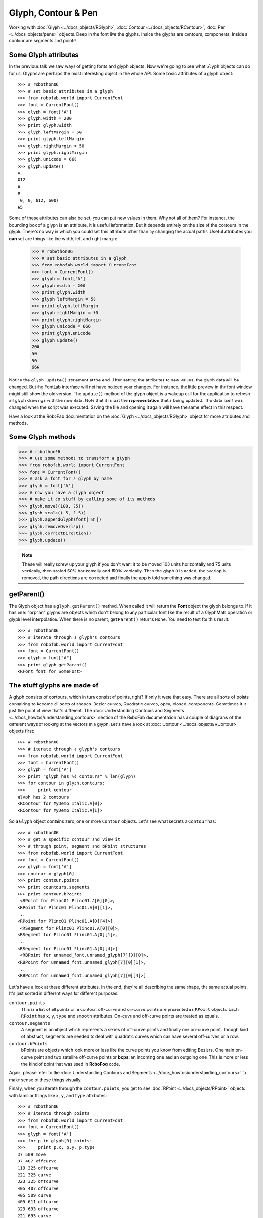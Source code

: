 ====================
Glyph, Contour & Pen
====================

.. image:: ../../images/RGlyph.gif

Working with :doc:`Glyph <../docs_objects/RGlyph>`, :doc:`Contour <../docs_objects/RContour>`, :doc:`Pen <../docs_objects/pens>` objects. Deep in the font live the glyphs. Inside the glyphs are contours, components. Inside a contour are segments and points!

---------------------
Some Glyph attributes
---------------------

In the previous talk we saw ways of getting fonts and glyph objects. Now we're going to see what ``Glyph`` objects can do for us. Glyphs are perhaps the most interesting object in the whole API. Some basic attributes of a glyph object::

    >>> # robothon06
    >>> # set basic attributes in a glyph
    >>> from robofab.world import CurrentFont
    >>> font = CurrentFont()
    >>> glyph = font['A']
    >>> glyph.width = 200
    >>> print glyph.width
    >>> glyph.leftMargin = 50
    >>> print glyph.leftMargin
    >>> glyph.rightMargin = 50
    >>> print glyph.rightMargin
    >>> glyph.unicode = 666
    >>> glyph.update()
    A
    812
    0
    0
    (0, 0, 812, 600)
    65

Some of these attributes can also be set, you can put new values in them. Why not all of them? For instance, the bounding box of a glyph is an attribute, it is useful information. But it depends entirely on the size of the contours in the glyph. There's no way in which you could set this attribute other than by changing the actual paths. Useful attributes you **can** set are things like the width, left and right margin:

    >>> # robothon06
    >>> # set basic attributes in a glyph
    >>> from robofab.world import CurrentFont
    >>> font = CurrentFont()
    >>> glyph = font['A']
    >>> glyph.width = 200
    >>> print glyph.width
    >>> glyph.leftMargin = 50
    >>> print glyph.leftMargin
    >>> glyph.rightMargin = 50
    >>> print glyph.rightMargin
    >>> glyph.unicode = 666
    >>> print glyph.unicode
    >>> glyph.update()
    200
    50
    50
    666

Notice the ``glyph.update()`` statement at the end. After setting the attributes to new values, the glyph data will be changed. But the FontLab interface will not have noticed your changes. For instance, the little preview in the font window might still show the old version. The ``update()`` method of the glyph object is a wakeup call for the application to refresh all glyph drawings with the new data. Note that it is just the **representation** that's being updated. The data itself was changed when the script was executed. Saving the file and opening it again will have the same effect in this respect.

Have a look at the RoboFab documentation on the :doc:`Glyph <../docs_objects/RGlyph>` object for more attributes and methods.

------------------
Some Glyph methods
------------------

.. code::

    >>> # robothon06
    >>> # use some methods to transform a glyph
    >>> from robofab.world import CurrentFont
    >>> font = CurrentFont()
    >>> # ask a font for a glyph by name
    >>> glyph = font['A']
    >>> # now you have a glyph object
    >>> # make it do stuff by calling some of its methods
    >>> glyph.move((100, 75))
    >>> glyph.scale((.5, 1.5))
    >>> glyph.appendGlyph(font['B'])
    >>> glyph.removeOverlap()
    >>> glyph.correctDirection()
    >>> glyph.update()

.. note::

    These will really screw up your glyph if you don't want it to be moved 100 units horizontally and 75 units vertically, then scaled 50% horizontally and 150% vertically. Then the glyph ``B`` is added, the overlap is removed, the path directions are corrected and finally the app is told something was changed.

-----------
getParent()
-----------

The Glyph object has a ``glyph.getParent()`` method. When called it will return the **Font** object the glyph belongs to. If it has one: "orphan" glyphs are objects which don't belong to any particular font like the result of a GlyphMath operation or glyph level interpolation. When there is no parent, ``getParent()`` returns ``None``. You need to test for this result::

    >>> # robothon06
    >>> # iterate through a glyph's contours
    >>> from robofab.world import CurrentFont
    >>> font = CurrentFont()
    >>> glyph = font["A"]
    >>> print glyph.getParent()
    <RFont font for SomeFont>

----------------------------
The stuff glyphs are made of
----------------------------

A glyph consists of contours, which in turn consist of points, right? If only it were that easy. There are all sorts of points conspiring to become all sorts of shapes. Bezier curves, Quadratic curves, open, closed, components. Sometimes it is just the point of view that's different. The :doc:`Understanding Contours and Segments <../docs_howtos/understanding_contours>` section of the RoboFab documentation has a couple of diagrams of the different ways of looking at the vectors in a glyph. Let's have a look at :doc:`Contour <../docs_objects/RContour>` objects first::

    >>> # robothon06
    >>> # iterate through a glyph's contours
    >>> from robofab.world import CurrentFont
    >>> font = CurrentFont()
    >>> glyph = font['A']
    >>> print "glyph has %d contours" % len(glyph)
    >>> for contour in glyph.contours:
    >>>     print contour
    glyph has 2 contours
    <RContour for MyDemo Italic.A[0]>
    <RContour for MyDemo Italic.A[1]>

So a ``Glyph`` object contains zero, one or more ``Contour`` objects. Let's see what secrets a ``Contour`` has::

    >>> # robothon06
    >>> # get a specific contour and view it
    >>> # through point, segment and bPoint structures
    >>> from robofab.world import CurrentFont
    >>> font = CurrentFont()
    >>> glyph = font['A']
    >>> contour = glyph[0]
    >>> print contour.points
    >>> print countours.segments
    >>> print contour.bPoints
    [<RPoint for Plinc01 Plinc01.A[0][0]>,
    <RPoint for Plinc01 Plinc01.A[0][1]>,
    ...
    <RPoint for Plinc01 Plinc01.A[0][4]>]
    [<RSegment for Plinc01 Plinc01.A[0][0]>,
    <RSegment for Plinc01 Plinc01.A[0][1]>,
    ...
    <RSegment for Plinc01 Plinc01.A[0][4]>]
    [<RBPoint for unnamed_font.unnamed_glyph[7][0][0]>,
    <RBPoint for unnamed_font.unnamed_glyph[7][0][1]>,
    ...
    <RBPoint for unnamed_font.unnamed_glyph[7][0][4]>]

Let's have a look at these different attributes. In the end, they're all describing the same shape, the same actual points. It's just sorted in different ways for different purposes.

``contour.points``
    This is a list of all points on a contour. off-curve and on-curve points are presented as ``RPoint`` objects. Each ``RPoint`` has ``x``, ``y``, ``type`` and ``smooth`` attributes. On-cuve and off-curve points are treated as equals.

``contour.segments``
    A segment is an object which represents a series of off-curve points and finally one on-curve point. Though kind of abstract, segments are needed to deal with quadratic curves which can have several off-curves on a row.

``contour.bPoints``
    bPoints are objects which look more or less like the curve points you know from editing Beziers. One main on-curve point and two satellite off-curve points or **bcps**: an incoming one and an outgoing one. This is more or less the kind of point that was used in **RoboFog** code.

Again, please refer to the :doc:`Understanding Contours and Segments <../docs_howtos/understanding_contours>` to make sense of these things visually.

Finally, when you iterate through the ``contour.points``, you get to see :doc:`RPoint <../docs_objects/RPoint>` objects with familiar things like ``x``, ``y``, and ``type`` attributes::

    >>> # robothon06
    >>> # iterate through points
    >>> from robofab.world import CurrentFont
    >>> font = CurrentFont()
    >>> glyph = font['A']
    >>> for p in glyph[0].points:
    >>>     print p.x, p.y, p.type
    37 509 move
    37 407 offcurve
    119 325 offcurve
    221 325 curve
    323 325 offcurve
    405 407 offcurve
    405 509 curve
    405 611 offcurve
    323 693 offcurve
    221 693 curve
    119 693 offcurve
    37 611 offcurve
    37 509 curve

That looks interesting! Finally we're dealing with the stuff that letters are made of. You can now find the coordinates of every single point in the font, and change them if you want. But it looks very cumbersome to actually add shapes like this, all these contour objects, point objects. That's going to hurt, no? Yes. So, if you want to draw new forms there is a solution.

----------------------
The Pen and Draw model
----------------------

The pen/draw model is a very powerful concept, but it might seem a bit abstract to begin with. If you're interested in building filters, shape manipulating scripts, or programmatically draw glyphs, this is good to study. Otherwise, if you're here for the first time, just remember that there are ways to get paths into glyphs and that this is where you saw the examples for later reference.

Glyph objects have a ``draw()`` method which takes a ``Pen`` object as a parameter. All glyphs know how to draw and all pen objects have the same methods (see below). When ``draw()`` is called, the glyph instructs the pen to recreate the shapes using ``moveTo()``, ``lineTo()``, ``curveTo()`` commands. The ``pen``/``draw()`` model is a standardised way of getting to the point data in a glyph. It is also a standardised way of getting data into a glyph. The glyph doesn't have to know what the pen is doing with its information and the pen doesn't have to know where the glyph gets its data from. That's how we like things in the object-oriented world.

There is a wide range of pen objects available for different things. Some pens just print the coordinates of a glyph. Some pens draw contours in a glyph, some manipulate the data, others can draw on screen under certain conditions.

How to get a pen object? A bunch of them are stored in the ``robofab.pens`` module, have a look in the source! But one of the first things you'll want to use a pen for is to construct paths in a glyph. A ``Glyph`` object has a ``glyph.getPen()`` method which will return the right Pen object for drawing in that glyph. Example::

    >>> # robothon06
    >>> # get a pen and draw something in the current glyph
    >>> # what will it draw? ha! run the script and find out!
    >>> from robofab.world import CurrentGlyph
    >>> g = CurrentGlyph()
    >>> myPen = g.getPen()
    >>> # myPen is a pen object of a type meant for
    >>> # constructing paths in a glyph.
    >>> # So rather than use this pen with the glyph's
    >>> # own draw() method, we're going to tell it 
    >>> # to do things ourselves. (Just like DrawBot!)
    >>> print myPen
    >>> myPen.moveTo((344, 645))
    >>> myPen.lineTo((647, 261))
    >>> myPen.lineTo((662, -32))
    >>> myPen.lineTo((648, -61))
    >>> myPen.lineTo((619, -61))
    >>> myPen.lineTo((352, 54))
    >>> myPen.lineTo((72, 446))
    >>> myPen.lineTo((117, 590))
    >>> myPen.lineTo((228, 665))
    >>> myPen.closePath()
    >>> myPen.moveTo((99, 451))
    >>> myPen.lineTo((365, 74))
    >>> myPen.curveTo((359, 122), (376, 178), (420, 206))
    >>> myPen.curveTo((422, 203), (142, 579), (142, 579))
    >>> myPen.closePath()
    >>> myPen.moveTo((631, -32))
    >>> myPen.lineTo((629, 103))
    >>> myPen.curveTo((556, 111), (524, 71), (508, 20))
    >>> myPen.closePath()
    >>> g.update()
    <robofab.pens.adapterPens.SegmentToPointPen instance at 0x65d2558>

The next example will show the use of a Pen object which doesn't construct any path, but rather it prints the instructions the glyph is calling to draw itself. Note: the stuff printed out by ``PrintingSegmentPen`` is Python code too. You can use this snippet to convert a shape into Python code, if for whatever reason you want to draw stuff programmatically. That's how the previous example was created: draw a shape in a glyph, print the draw instructions, write the rest of the code::

    >>> # robothon06
    >>> # get a pen and use it to print the coordinates
    >>> # to the output window. This is actually almost-python
    >>> # code which you can use it other scripts!
    >>> from robofab.world import CurrentFont
    >>> from robofab.pens.pointPen import PrintingSegmentPen
    >>> font = CurrentFont()
    >>> glyph = font['A']
    >>> # PrintingSegmentPen won't actually draw anything
    >>> # just print the coordinates to the output:
    >>> pen = PrintingSegmentPen()
    >>> glyph.draw(pen)
    pen.moveTo((37, 509))
    pen.curveTo((37, 407), (119, 325), (221, 325))
    pen.curveTo((323, 325), (405, 407), (405, 509))
    pen.curveTo((405, 611), (323, 693), (221, 693))
    pen.curveTo((119, 693), (37, 611), (37, 509))
    pen.closePath()

The following example uses a ``Pen`` to draw boxes as a simple rasteriser. Perhaps a bit overboard, but it illustrates what you can do with pens and creating paths in RoboFab::

    # robothon06
    # rasterise the shape in glyph "A"
    # and draw boxes in a new glyph named "A.silly"
    from robofab.world import CurrentFont, CurrentGlyph
    sourceGlyph = "a"
    f = CurrentFont()
    source = f[sourceGlyph]
    # find out how big the shape is from the glyph.box attribute
    xMin, yMin, xMax, yMax = source.box
    # create a new glyph
    dest = f.newGlyph(sourceGlyph+".silly")
    dest.width = source.width
    # get a pen to draw in the new glyph
    myPen = dest.getPen()
    # a function which draws a rectangle at a specified place
    def drawRect(pen, x, y, size=50):
        pen.moveTo((x-.5*size, y-.5*size))
        pen.lineTo((x+.5*size, y-.5*size))
        pen.lineTo((x+.5*size, y+.5*size))
        pen.lineTo((x-.5*size, y+.5*size))
        pen.closePath()
    # the size of the raster unit
    resolution = 30
    # draw from top to bottom
    yValues = range(yMin, yMax, resolution)
    yValues.reverse()
    # go for it!
    for y in yValues:
        for x in range(xMin, xMax, resolution):
            # check the source glyph is white or black at x,y
            if source.pointInside((x, y)):
                drawRect(myPen, x, y, resolution-5)
        # update for each line if you like the animation
        # otherwise move the update() out of the loop
        dest.update()

This is what it looks like.

A more in-depth discussion of the Pen protocol, more examples of using pens, and some samples using pens to filter letterforms in the :doc:`RoboFab docs </docs_howtos/use_pens>`.

-------------------
Another kind of pen
-------------------

Well, it wouldn't be Python if there weren't at least two ways of doing things. The ``pen``/``draw()`` model draws on-curve points and only accepts off-curves as part of the ``curveTo()`` and ``qCurveTo()`` methods, there's no room for additional information. For instance a ``smooth`` flag or a name for a point (and there are good reasons to want to do that). That's where ``glyph.drawPoints()`` comes in handy. This method is similar to ``glyph.draw()`` but it takes a different pen, a ``PointPen``. All points are drawn one by one. ``PointPen`` objects are useful when you want to exactly address all information of each point in a shape. Compare the output of this example with the previous one. It's the same shape. Chances are you won't need ``PointPen`` for some time, but if you start working with pens it is good to know they exist::

    # use a point pen
    from robofab.world import CurrentFont
    from robofab.pens.pointPen import PrintingPointPen
    font = CurrentFont()
    glyph = font['A']
    pen = PrintingPointPen()
    glyph.drawPoints(pen)
    pen.beginPath()
    pen.addPoint((37, 509), segmentType='curve', smooth=True)
    pen.addPoint((37, 407), **{'selected': False})
    pen.addPoint((119, 325), **{'selected': False})
    pen.addPoint((221, 325), segmentType='curve', smooth=True, **{'selected': 0})
    pen.addPoint((323, 325), **{'selected': False})
    pen.addPoint((405, 407), **{'selected': False})
    pen.addPoint((405, 509), segmentType='curve', smooth=True, **{'selected': 0})
    pen.addPoint((405, 611), **{'selected': False})
    pen.addPoint((323, 693), **{'selected': False})
    pen.addPoint((221, 693), segmentType='curve', smooth=True, **{'selected': 0})
    pen.addPoint((119, 693), **{'selected': False})
    pen.addPoint((37, 611), **{'selected': False})
    pen.endPath()

Notice that a ``PointPen`` only has three methods: ``addPoint``, ``beginPath`` and ``endPath``.

-----------------
Path manipulation
-----------------

FontLab has path manipulation tools which let you remove overlap and add and subtract shapes. Remove overlap is available: ``glyph.removeOverlap()``. Here is an example using the FontLab layer to subtract one shape from another to produce a third::

    # robothon06
    # Use FontLab pathfinder functionality to cut one glyph from another
    from robofab.world import CurrentFont
    f = CurrentFont()
    base = f["A"]
    cutter = f["B"]
    dest = f["C"]
    dest.clear()
    dest.appendGlyph(base)
    dest.width = base.width
    dest.naked().Bsubtract(cutter.naked())
    dest.update()

This example also sneakily introduces the ``naked()`` method of the glyph object. This method returns FontLab's own object for the glyph. We'll look at this in a bit more detail later on.
